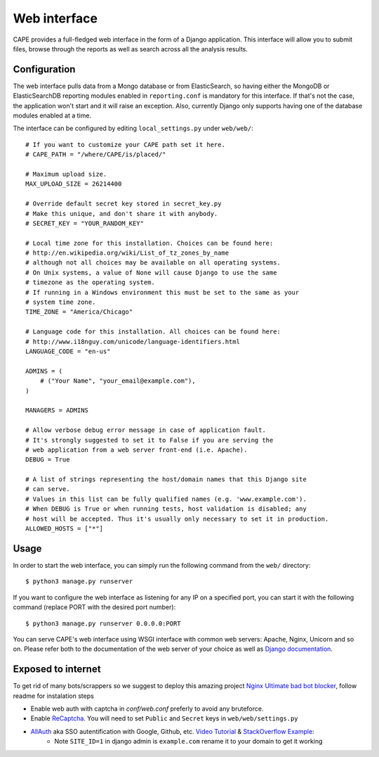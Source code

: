 =============
Web interface
=============

CAPE provides a full-fledged web interface in the form of a Django application.
This interface will allow you to submit files, browse through the reports as well
as search across all the analysis results.

Configuration
=============

The web interface pulls data from a Mongo database or from ElasticSearch, so having
either the MongoDB or ElasticSearchDB reporting modules enabled in ``reporting.conf``
is mandatory for this interface. If that's not the case, the application won't start
and it will raise an exception. Also, currently Django only supports having one of
the database modules enabled at a time.

The interface can be configured by editing ``local_settings.py`` under ``web/web/``::

    # If you want to customize your CAPE path set it here.
    # CAPE_PATH = "/where/CAPE/is/placed/"

    # Maximum upload size.
    MAX_UPLOAD_SIZE = 26214400

    # Override default secret key stored in secret_key.py
    # Make this unique, and don't share it with anybody.
    # SECRET_KEY = "YOUR_RANDOM_KEY"

    # Local time zone for this installation. Choices can be found here:
    # http://en.wikipedia.org/wiki/List_of_tz_zones_by_name
    # although not all choices may be available on all operating systems.
    # On Unix systems, a value of None will cause Django to use the same
    # timezone as the operating system.
    # If running in a Windows environment this must be set to the same as your
    # system time zone.
    TIME_ZONE = "America/Chicago"

    # Language code for this installation. All choices can be found here:
    # http://www.i18nguy.com/unicode/language-identifiers.html
    LANGUAGE_CODE = "en-us"

    ADMINS = (
        # ("Your Name", "your_email@example.com"),
    )

    MANAGERS = ADMINS

    # Allow verbose debug error message in case of application fault.
    # It's strongly suggested to set it to False if you are serving the
    # web application from a web server front-end (i.e. Apache).
    DEBUG = True

    # A list of strings representing the host/domain names that this Django site
    # can serve.
    # Values in this list can be fully qualified names (e.g. 'www.example.com').
    # When DEBUG is True or when running tests, host validation is disabled; any
    # host will be accepted. Thus it's usually only necessary to set it in production.
    ALLOWED_HOSTS = ["*"]

Usage
=====

In order to start the web interface, you can simply run the following command
from the ``web/`` directory::

    $ python3 manage.py runserver

If you want to configure the web interface as listening for any IP on a
specified port, you can start it with the following command (replace PORT
with the desired port number)::

    $ python3 manage.py runserver 0.0.0.0:PORT

You can serve CAPE's web interface using WSGI interface with common web servers:
Apache, Nginx, Unicorn and so on.
Please refer both to the documentation of the web server of your choice as well as `Django documentation`_.

.. _`Django documentation`: https://docs.djangoproject.com/

Exposed to internet
===================

To get rid of many bots/scrappers so we suggest to deploy this amazing project `Nginx Ultimate bad bot blocker`_, follow readme for instalation steps

* Enable web auth with captcha in `conf/web.conf` preferly to avoid any bruteforce.
* Enable `ReCaptcha`_. You will need to set ``Public`` and ``Secret`` keys in ``web/web/settings.py``
* `AllAuth`_ aka SSO autentification with Google, Github, etc. `Video Tutorial`_ & `StackOverflow Example`_:
    * Note ``SITE_ID=1`` in django admin is ``example.com`` rename it to your domain to get it working

.. _`AllAuth`: https://django-allauth.readthedocs.io/
.. _`Video Tutorial`: https://www.youtube.com/watch?v=1yqKNQ3ogKQ
.. _`StackOverflow example`: https://stackoverflow.com/a/64524223/1294762
.. _`Nginx Ultimate bad bot blocker`: https://github.com/mitchellkrogza/nginx-ultimate-bad-bot-blocker/
.. _`ReCaptcha`: https://www.google.com/recaptcha/admin/

